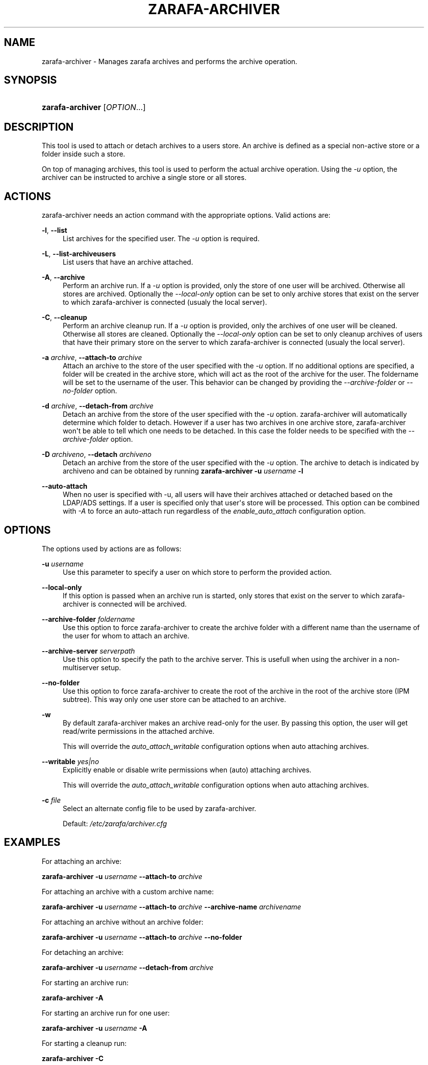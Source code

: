 '\" t
.\"     Title: zarafa-archiver
.\"    Author: [see the "Author" section]
.\" Generator: DocBook XSL Stylesheets v1.75.2 <http://docbook.sf.net/>
.\"      Date: August 2011
.\"    Manual: Zarafa user reference
.\"    Source: Zarafa 7.0
.\"  Language: English
.\"
.TH "ZARAFA\-ARCHIVER" "1" "August 2011" "Zarafa 7.0" "Zarafa user reference"
.\" -----------------------------------------------------------------
.\" * Define some portability stuff
.\" -----------------------------------------------------------------
.\" ~~~~~~~~~~~~~~~~~~~~~~~~~~~~~~~~~~~~~~~~~~~~~~~~~~~~~~~~~~~~~~~~~
.\" http://bugs.debian.org/507673
.\" http://lists.gnu.org/archive/html/groff/2009-02/msg00013.html
.\" ~~~~~~~~~~~~~~~~~~~~~~~~~~~~~~~~~~~~~~~~~~~~~~~~~~~~~~~~~~~~~~~~~
.ie \n(.g .ds Aq \(aq
.el       .ds Aq '
.\" -----------------------------------------------------------------
.\" * set default formatting
.\" -----------------------------------------------------------------
.\" disable hyphenation
.nh
.\" disable justification (adjust text to left margin only)
.ad l
.\" -----------------------------------------------------------------
.\" * MAIN CONTENT STARTS HERE *
.\" -----------------------------------------------------------------
.SH "NAME"
zarafa-archiver \- Manages zarafa archives and performs the archive operation\&.
.SH "SYNOPSIS"
.HP \w'\fBzarafa\-archiver\fR\ 'u
\fBzarafa\-archiver\fR [\fIOPTION\fR...]
.SH "DESCRIPTION"
.PP
This tool is used to attach or detach archives to a users store\&. An archive is defined as a special non\-active store or a folder inside such a store\&.
.PP
On top of managing archives, this tool is used to perform the actual archive operation\&. Using the
\fI\-u\fR
option, the archiver can be instructed to archive a single store or all stores\&.
.SH "ACTIONS"
.PP
zarafa\-archiver needs an action command with the appropriate options\&. Valid actions are:
.PP
\fB\-l\fR, \fB\-\-list\fR
.RS 4
List archives for the specified user\&. The
\fI\-u\fR
option is required\&.
.RE
.PP
\fB\-L\fR, \fB\-\-list\-archiveusers\fR
.RS 4
List users that have an archive attached\&.
.RE
.PP
\fB\-A\fR, \fB\-\-archive\fR
.RS 4
Perform an archive run\&. If a
\fI\-u\fR
option is provided, only the store of one user will be archived\&. Otherwise all stores are archived\&. Optionally the
\fI\-\-local\-only\fR
option can be set to only archive stores that exist on the server to which zarafa\-archiver is connected (usualy the local server)\&.
.RE
.PP
\fB\-C\fR, \fB\-\-cleanup\fR
.RS 4
Perform an archive cleanup run\&. If a
\fI\-u\fR
option is provided, only the archives of one user will be cleaned\&. Otherwise all stores are cleaned\&. Optionally the
\fI\-\-local\-only\fR
option can be set to only cleanup archives of users that have their primary store on the server to which zarafa\-archiver is connected (usualy the local server)\&.
.RE
.PP
\fB\-a\fR \fIarchive\fR, \fB\-\-attach\-to\fR \fIarchive\fR
.RS 4
Attach an archive to the store of the user specified with the
\fI\-u\fR
option\&. If no additional options are specified, a folder will be created in the archive store, which will act as the root of the archive for the user\&. The foldername will be set to the username of the user\&. This behavior can be changed by providing the
\fI\-\-archive\-folder \fR
or
\fI\-\-no\-folder\fR
option\&.
.RE
.PP
\fB\-d\fR \fIarchive\fR, \fB\-\-detach\-from\fR \fIarchive\fR
.RS 4
Detach an archive from the store of the user specified with the
\fI\-u\fR
option\&. zarafa\-archiver will automatically determine which folder to detach\&. However if a user has two archives in one archive store, zarafa\-archiver won\*(Aqt be able to tell which one needs to be detached\&. In this case the folder needs to be specified with the
\fI\-\-archive\-folder\fR
option\&.
.RE
.PP
\fB\-D\fR \fIarchiveno\fR, \fB\-\-detach\fR \fIarchiveno\fR
.RS 4
Detach an archive from the store of the user specified with the
\fI\-u\fR
option\&. The archive to detach is indicated by archiveno and can be obtained by running
\fBzarafa\-archiver\fR
\fB\-u\fR
\fIusername\fR
\fB\-l\fR
.RE
.PP
\fB\-\-auto\-attach\fR
.RS 4
When no user is specified with \-u, all users will have their archives attached or detached based on the LDAP/ADS settings\&. If a user is specified only that user\*(Aqs store will be processed\&. This option can be combined with
\fI\-A\fR
to force an auto\-attach run regardless of the
\fIenable_auto_attach\fR
configuration option\&.
.RE
.SH "OPTIONS"
.PP
The options used by actions are as follows:
.PP
\fB\-u\fR \fIusername\fR
.RS 4
Use this parameter to specify a user on which store to perform the provided action\&.
.RE
.PP
\fB\-\-local\-only\fR
.RS 4
If this option is passed when an archive run is started, only stores that exist on the server to which zarafa\-archiver is connected will be archived\&.
.RE
.PP
\fB\-\-archive\-folder\fR \fIfoldername\fR
.RS 4
Use this option to force zarafa\-archiver to create the archive folder with a different name than the username of the user for whom to attach an archive\&.
.RE
.PP
\fB\-\-archive\-server\fR \fIserverpath\fR
.RS 4
Use this option to specify the path to the archive server\&. This is usefull when using the archiver in a non\-multiserver setup\&.
.RE
.PP
\fB\-\-no\-folder\fR
.RS 4
Use this option to force zarafa\-archiver to create the root of the archive in the root of the archive store (IPM subtree)\&. This way only one user store can be attached to an archive\&.
.RE
.PP
\fB\-w\fR
.RS 4
By default zarafa\-archiver makes an archive read\-only for the user\&. By passing this option, the user will get read/write permissions in the attached archive\&.
.sp
This will override the
\fIauto_attach_writable \fR
configuration options when auto attaching archives\&.
.RE
.PP
\fB\-\-writable\fR \fIyes|no\fR
.RS 4
Explicitly enable or disable write permissions when (auto) attaching archives\&.
.sp
This will override the
\fIauto_attach_writable \fR
configuration options when auto attaching archives\&.
.RE
.PP
\fB\-c\fR \fIfile\fR
.RS 4
Select an alternate config file to be used by zarafa\-archiver\&.
.sp
Default:
\fI/etc/zarafa/archiver\&.cfg\fR
.RE
.SH "EXAMPLES"
.PP
For attaching an archive:
.PP
\fBzarafa\-archiver\fR
\fB\-u\fR
\fIusername\fR
\fB\-\-attach\-to\fR
\fIarchive\fR
.PP
For attaching an archive with a custom archive name:
.PP
\fBzarafa\-archiver\fR
\fB\-u\fR
\fIusername\fR
\fB\-\-attach\-to\fR
\fIarchive\fR
\fB\-\-archive\-name\fR
\fIarchivename\fR
.PP
For attaching an archive without an archive folder:
.PP
\fBzarafa\-archiver\fR
\fB\-u\fR
\fIusername\fR
\fB\-\-attach\-to\fR
\fIarchive\fR
\fB\-\-no\-folder\fR
.PP
For detaching an archive:
.PP
\fBzarafa\-archiver\fR
\fB\-u\fR
\fIusername\fR
\fB\-\-detach\-from\fR
\fIarchive\fR
.PP
For starting an archive run:
.PP
\fBzarafa\-archiver\fR
\fB\-A\fR
.PP
For starting an archive run for one user:
.PP
\fBzarafa\-archiver\fR
\fB\-u\fR
\fIusername\fR
\fB\-A\fR
.PP
For starting a cleanup run:
.PP
\fBzarafa\-archiver\fR
\fB\-C\fR
.PP
For starting an cleanup run for one user:
.PP
\fBzarafa\-archiver\fR
\fB\-u\fR
\fIusername\fR
\fB\-C\fR
.SH "AUTHOR"
.PP
Written by Zarafa\&.
.SH "SEE ALSO"
.PP

\fBzarafa-server\fR(1)
\fBzarafa-archiver.cfg\fR(5)
